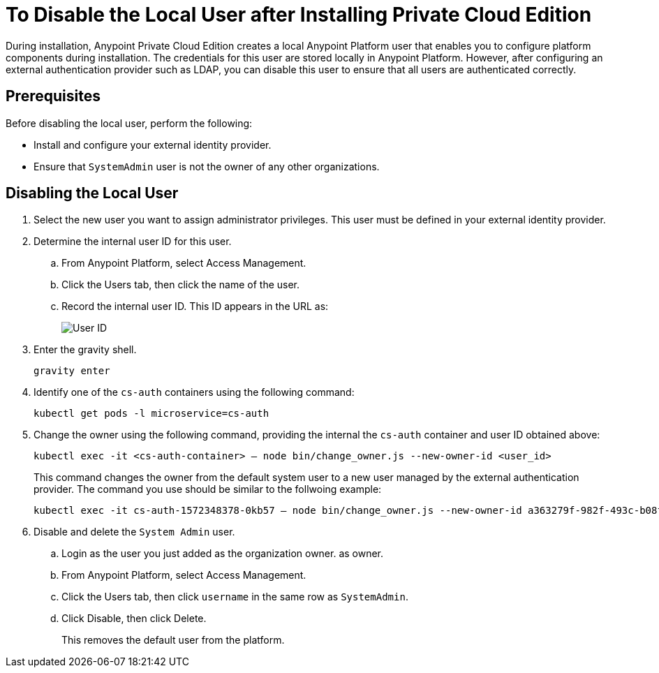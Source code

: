 = To Disable the Local User after Installing Private Cloud Edition

During installation, Anypoint Private Cloud Edition creates a local Anypoint Platform user that enables you to configure platform components during installation. The credentials for this user are stored locally in Anypoint Platform. However, after configuring an external authentication provider such as LDAP, you can disable this user to ensure that all users are authenticated correctly.

== Prerequisites

Before disabling the local user, perform the following:

* Install and configure your external identity provider.
* Ensure that `SystemAdmin` user is not the owner of any other organizations.

== Disabling the Local User

. Select the new user you want to assign administrator privileges. This user must be defined in your external identity provider.

. Determine the internal user ID for this user.
.. From Anypoint Platform, select Access Management.
.. Click the Users tab, then click the name of the user.
.. Record the internal user ID. This ID appears in the URL as:
+
image::access-management-user-id.png[User ID]

. Enter the gravity shell. 
+
----
gravity enter
----

. Identify one of the `cs-auth` containers using the following command:
+
----
kubectl get pods -l microservice=cs-auth
----


. Change the owner using the following command, providing the internal the `cs-auth` container and user ID obtained above:
+
----
kubectl exec -it <cs-auth-container> – node bin/change_owner.js --new-owner-id <user_id>
----
+
This command changes the owner from the default system user to a new user managed by the external authentication provider. The command you use should be similar to the follwoing example:
+
----
kubectl exec -it cs-auth-1572348378-0kb57 – node bin/change_owner.js --new-owner-id a363279f-982f-493c-b08f-9feb91be90d4
----


. Disable and delete the `System Admin` user.
.. Login as the user you just added as the organization owner. as owner.
.. From Anypoint Platform, select Access Management.
.. Click the Users tab, then click `username` in the same row as `SystemAdmin`.
.. Click Disable, then click Delete.
+
This removes the default user from the platform.